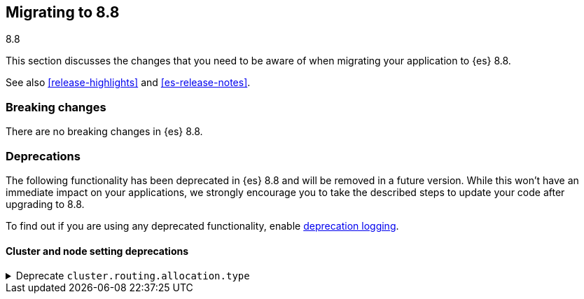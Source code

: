 [[migrating-8.8]]
== Migrating to 8.8
++++
<titleabbrev>8.8</titleabbrev>
++++

This section discusses the changes that you need to be aware of when migrating
your application to {es} 8.8.

See also <<release-highlights>> and <<es-release-notes>>.


[discrete]
[[breaking-changes-8.8]]
=== Breaking changes

There are no breaking changes in {es} 8.8.

[discrete]
[[deprecated-8.8]]
=== Deprecations

The following functionality has been deprecated in {es} 8.8
and will be removed in a future version.
While this won't have an immediate impact on your applications,
we strongly encourage you to take the described steps to update your code
after upgrading to 8.8.

To find out if you are using any deprecated functionality,
enable <<deprecation-logging, deprecation logging>>.


[discrete]
[[deprecations_88_cluster_and_node_setting]]
==== Cluster and node setting deprecations

[[deprecate_cluster_routing_allocation_type]]
.Deprecate `cluster.routing.allocation.type`
[%collapsible]
====
*Details* +
The `cluster.routing.allocation.type` setting is deprecated and will be removed in a future version.

*Impact* +
Discontinue use of the `cluster.routing.allocation.type` setting.
====

